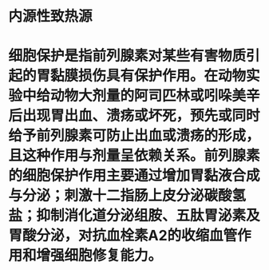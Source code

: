 #+ALIAS: 前列腺素

* 内源性致热源
* 细胞保护是指前列腺素对某些有害物质引起的胃黏膜损伤具有保护作用。在动物实验中给动物大剂量的阿司匹林或吲哚美辛后出现胃出血、溃疡或坏死，预先或同时给予前列腺素可防止出血或溃疡的形成，且这种作用与剂量呈依赖关系。前列腺素的细胞保护作用主要通过增加胃黏液合成与分泌；刺激十二指肠上皮分泌碳酸氢盐；抑制消化道分泌组胺、五肽胃泌素及胃酸分泌，对抗血栓素A2的收缩血管作用和增强细胞修复能力。